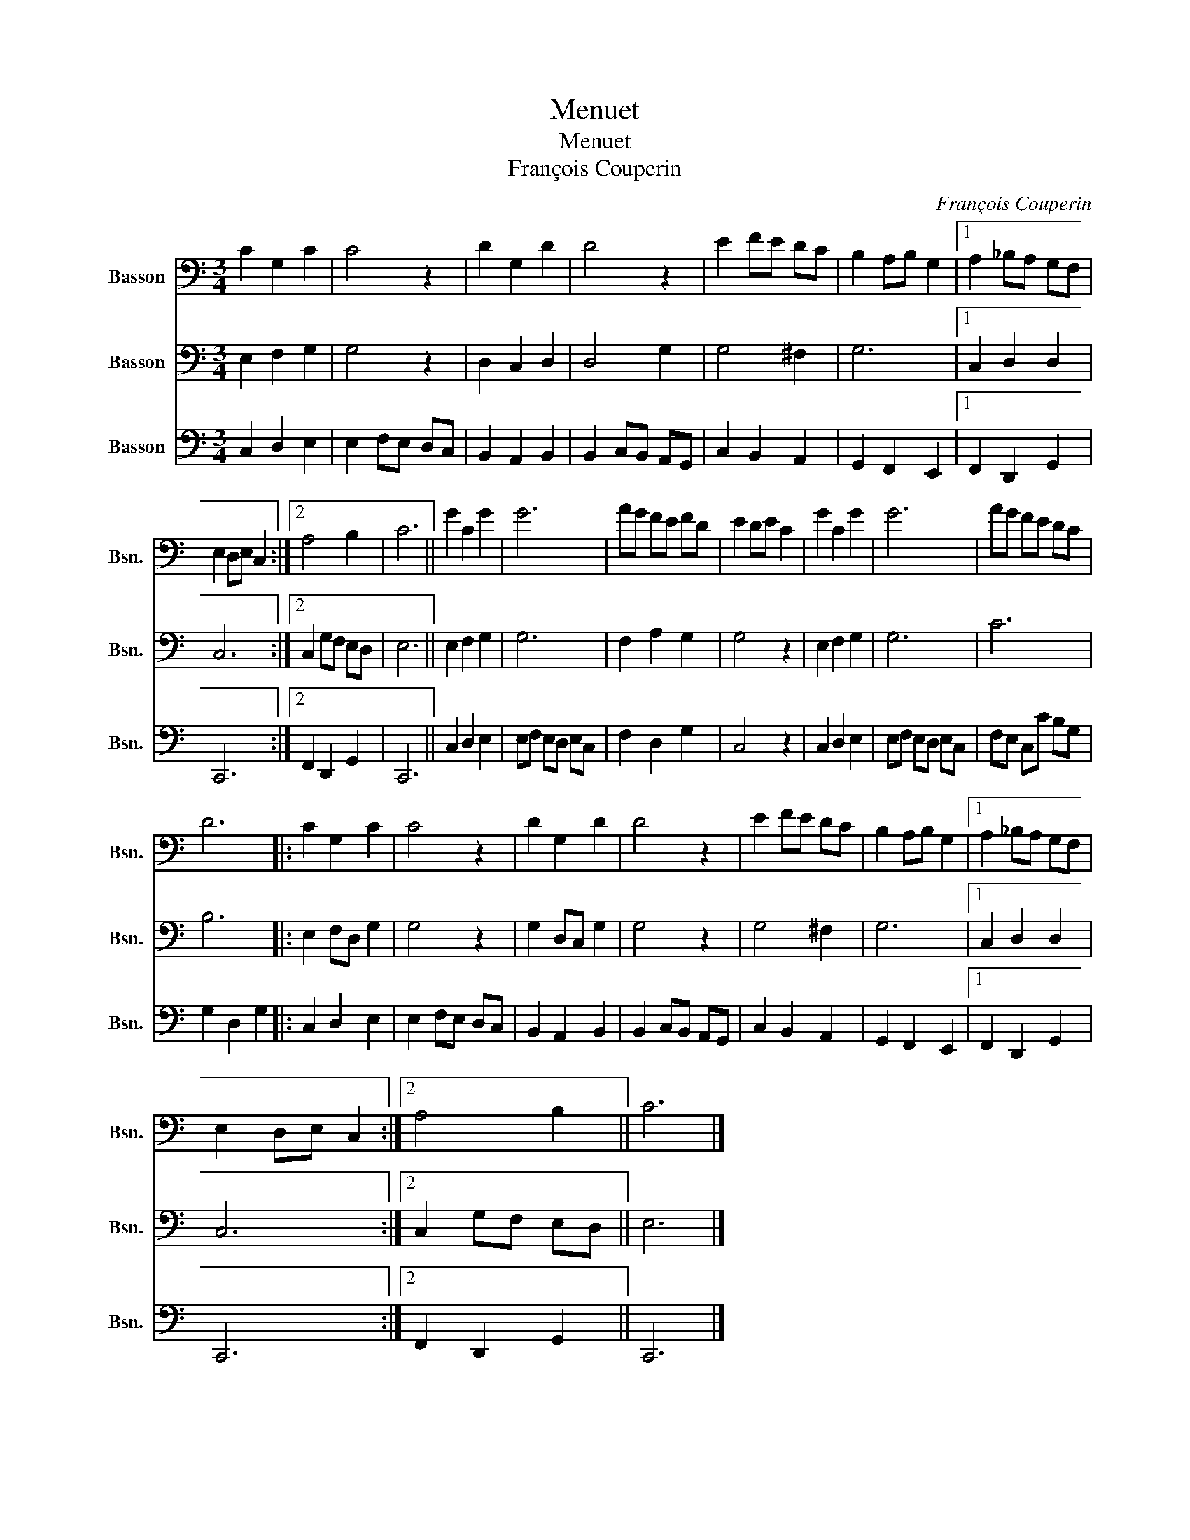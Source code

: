 X:1
T:Menuet
T:Menuet
T:François Couperin
C:François Couperin
%%score 1 2 3
L:1/8
M:3/4
K:C
V:1 bass nm="Basson" snm="Bsn."
V:2 bass nm="Basson" snm="Bsn."
V:3 bass nm="Basson" snm="Bsn."
V:1
 C2 G,2 C2 | C4 z2 | D2 G,2 D2 | D4 z2 | E2 FE DC | B,2 A,B, G,2 |1 A,2 _B,A, G,F, | %7
 E,2 D,E, C,2 :|2 A,4 B,2 | C6 || G2 C2 G2 | G6 | AG FE FD | E2 DE C2 | G2 C2 G2 | G6 | AG FE DC | %17
 D6 |: C2 G,2 C2 | C4 z2 | D2 G,2 D2 | D4 z2 | E2 FE DC | B,2 A,B, G,2 |1 A,2 _B,A, G,F, | %25
 E,2 D,E, C,2 :|2 A,4 B,2 || C6 |] %28
V:2
 E,2 F,2 G,2 | G,4 z2 | D,2 C,2 D,2 | D,4 G,2 | G,4 ^F,2 | G,6 |1 C,2 D,2 D,2 | C,6 :|2 %8
 C,2 G,F, E,D, | E,6 || E,2 F,2 G,2 | G,6 | F,2 A,2 G,2 | G,4 z2 | E,2 F,2 G,2 | G,6 | C6 | B,6 |: %18
 E,2 F,D, G,2 | G,4 z2 | G,2 D,C, G,2 | G,4 z2 | G,4 ^F,2 | G,6 |1 C,2 D,2 D,2 | C,6 :|2 %26
 C,2 G,F, E,D, || E,6 |] %28
V:3
 C,2 D,2 E,2 | E,2 F,E, D,C, | B,,2 A,,2 B,,2 | B,,2 C,B,, A,,G,, | C,2 B,,2 A,,2 | %5
 G,,2 F,,2 E,,2 |1 F,,2 D,,2 G,,2 | C,,6 :|2 F,,2 D,,2 G,,2 | C,,6 || C,2 D,2 E,2 | %11
 E,F, E,D, E,C, | F,2 D,2 G,2 | C,4 z2 | C,2 D,2 E,2 | E,F, E,D, E,C, | F,E, C,C B,G, | %17
 G,2 D,2 G,2 |: C,2 D,2 E,2 | E,2 F,E, D,C, | B,,2 A,,2 B,,2 | B,,2 C,B,, A,,G,, | C,2 B,,2 A,,2 | %23
 G,,2 F,,2 E,,2 |1 F,,2 D,,2 G,,2 | C,,6 :|2 F,,2 D,,2 G,,2 || C,,6 |] %28

